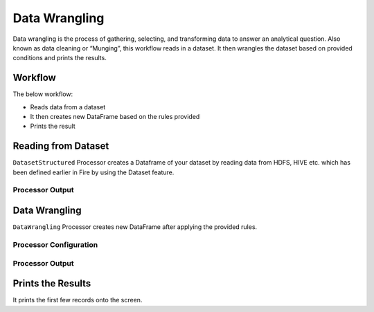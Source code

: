 Data Wrangling
=============

Data wrangling is the process of gathering, selecting, and transforming data to answer an analytical question.  Also known as data cleaning or “Munging”,
this workflow reads in a dataset. It then wrangles the dataset based on provided conditions and prints the results.

Workflow
-------

The below workflow:

* Reads data from a dataset
* It then creates new DataFrame based on the rules provided
* Prints the result

.. figure:: ../../_assets/tutorials/data-engineering/data-wrangling/5.PNG
   :alt: data-wrangling
   :width: 90%
   
Reading from Dataset
---------------------

``DatasetStructured`` Processor creates a Dataframe of your dataset by reading data from HDFS, HIVE etc. which has been defined earlier in Fire by using the Dataset feature.

  
Processor Output
^^^^^^

.. figure:: ../../_assets/tutorials/data-engineering/data-wrangling/6.PNG
   :alt: data-wrangling
   :width: 90%   
   
   
Data Wrangling
------------

``DataWrangling`` Processor creates new DataFrame after applying the provided rules.

Processor Configuration
^^^^^^^^^^^^^^^^^^

.. figure:: ../../_assets/tutorials/data-engineering/data-wrangling/7.PNG
   :alt: data-wrangling
   :width: 90%

Processor Output
^^^^^^

.. figure:: ../../_assets/tutorials/data-engineering/data-wrangling/8.PNG
   :alt: data-wrangling
   :width: 90%
  
  
Prints the Results
------------------

It prints the first few records onto the screen.




